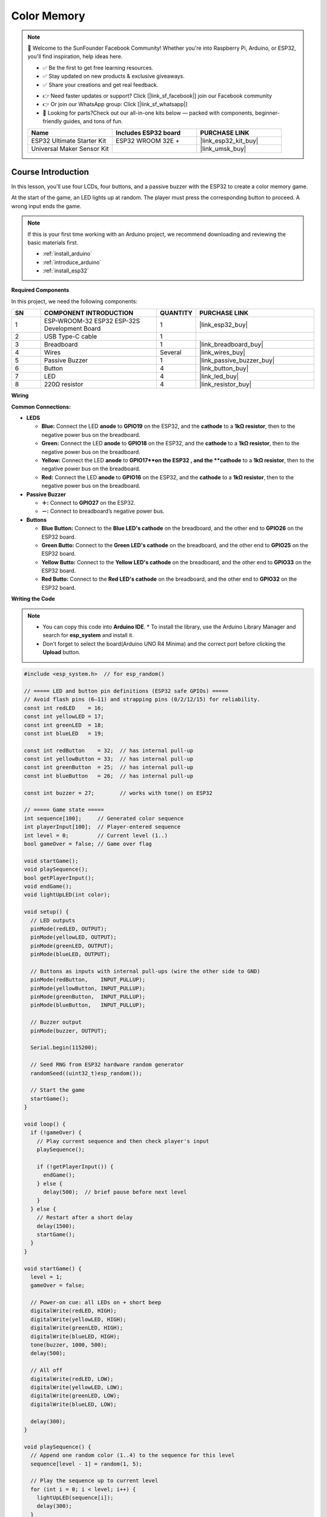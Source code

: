.. _color_memory:

Color Memory
==============================================================

.. note::
  
  🌟 Welcome to the SunFounder Facebook Community! Whether you're into Raspberry Pi, Arduino, or ESP32, you'll find inspiration, help ideas here.
   
  - ✅ Be the first to get free learning resources. 
   
  - ✅ Stay updated on new products & exclusive giveaways. 
   
  - ✅ Share your creations and get real feedback.
   
  * 👉 Need faster updates or support? Click [|link_sf_facebook|] join our Facebook community 

  * 👉 Or join our WhatsApp group: Click [|link_sf_whatsapp|]
   
  * 🎁 Looking for parts?Check out our all-in-one kits below — packed with components, beginner-friendly guides, and tons of fun.
  
  .. list-table::
    :widths: 20 20 20
    :header-rows: 1

    *   - Name	
        - Includes ESP32 board
        - PURCHASE LINK
    *   - ESP32 Ultimate Starter Kit	
        - ESP32 WROOM 32E +
        - |link_esp32_kit_buy|
    *   - Universal Maker Sensor Kit
        - 
        - |link_umsk_buy|

Course Introduction
------------------------

In this lesson, you'll use four LCDs, four buttons, and a passive buzzer with the ESP32 to create a color memory game.

At the start of the game, an LED lights up at random. The player must press the corresponding button to proceed. A wrong input ends the game.

.. .. raw:: html

..  <iframe width="700" height="394" src="https://www.youtube.com/embed/frHJHmXgnK4?si=iCaX_KMK4dy8d3KH" title="YouTube video player" frameborder="0" allow="accelerometer; autoplay; clipboard-write; encrypted-media; gyroscope; picture-in-picture; web-share" referrerpolicy="strict-origin-when-cross-origin" allowfullscreen></iframe>

.. note::

  If this is your first time working with an Arduino project, we recommend downloading and reviewing the basic materials first.
  
  * :ref:`install_arduino`
  * :ref:`introduce_arduino`
  * :ref:`install_esp32`

**Required Components**

In this project, we need the following components:

.. list-table::
    :widths: 5 20 5 20
    :header-rows: 1

    *   - SN
        - COMPONENT INTRODUCTION	
        - QUANTITY
        - PURCHASE LINK

    *   - 1
        - ESP-WROOM-32 ESP32 ESP-32S Development Board
        - 1
        - |link_esp32_buy|
    *   - 2
        - USB Type-C cable
        - 1
        - 
    *   - 3
        - Breadboard
        - 1
        - |link_breadboard_buy|
    *   - 4
        - Wires
        - Several
        - |link_wires_buy|
    *   - 5
        - Passive Buzzer
        - 1
        - |link_passive_buzzer_buy|
    *   - 6
        - Button
        - 4
        - |link_button_buy|
    *   - 7
        - LED
        - 4
        - |link_led_buy|
    *   - 8
        - 220Ω resistor
        - 4
        - |link_resistor_buy|

**Wiring**

.. image:: img/Color_Memory_bb.png

**Common Connections:**

* **LEDS**

  - **Blue:** Connect the LED **anode** to **GPIO19** on the ESP32, and the **cathode** to a **1kΩ resistor**, then to the negative power bus on the breadboard.
  - **Green:** Connect the LED **anode** to **GPIO18** on the ESP32, and the **cathode** to a **1kΩ resistor**, then to the negative power bus on the breadboard.
  - **Yellow:** Connect the LED **anode** to **GPIO17**on the ESP32 , and the **cathode** to a **1kΩ resistor**, then to the negative power bus on the breadboard.
  - **Red:** Connect the LED **anode** to **GPIO16** on the ESP32, and the **cathode** to a **1kΩ resistor**, then to the negative power bus on the breadboard.

* **Passive Buzzer**

  - **＋:** Connect to **GPIO27** on the ESP32.
  - **－:** Connect to breadboard’s negative power bus.

* **Buttons**

  - **Blue Button:** Connect to the **Blue LED's cathode** on the breadboard, and the other end to **GPIO26** on the ESP32 board.
  - **Green Butto:** Connect to the **Green LED's cathode** on the breadboard, and the other end to **GPIO25** on the ESP32 board.
  - **Yellow Butto:** Connect to the **Yellow LED's cathode** on the breadboard, and the other end to **GPIO33** on the ESP32 board.
  - **Red Butto:** Connect to the **Red LED's cathode** on the breadboard, and the other end to **GPIO32** on the ESP32 board.

**Writing the Code**

.. note::

    * You can copy this code into **Arduino IDE**. 
      * To install the library, use the Arduino Library Manager and search for **esp_system** and install it.
    * Don't forget to select the board(Arduino UNO R4 Minima) and the correct port before clicking the **Upload** button.

.. code-block:: arduino

      #include <esp_system.h>  // for esp_random()

      // ===== LED and button pin definitions (ESP32 safe GPIOs) =====
      // Avoid flash pins (6–11) and strapping pins (0/2/12/15) for reliability.
      const int redLED    = 16;
      const int yellowLED = 17;
      const int greenLED  = 18;
      const int blueLED   = 19;

      const int redButton    = 32;  // has internal pull-up
      const int yellowButton = 33;  // has internal pull-up
      const int greenButton  = 25;  // has internal pull-up
      const int blueButton   = 26;  // has internal pull-up

      const int buzzer = 27;        // works with tone() on ESP32

      // ===== Game state =====
      int sequence[100];     // Generated color sequence
      int playerInput[100];  // Player-entered sequence
      int level = 0;         // Current level (1..)
      bool gameOver = false; // Game over flag

      void startGame();
      void playSequence();
      bool getPlayerInput();
      void endGame();
      void lightUpLED(int color);

      void setup() {
        // LED outputs
        pinMode(redLED, OUTPUT);
        pinMode(yellowLED, OUTPUT);
        pinMode(greenLED, OUTPUT);
        pinMode(blueLED, OUTPUT);

        // Buttons as inputs with internal pull-ups (wire the other side to GND)
        pinMode(redButton,    INPUT_PULLUP);
        pinMode(yellowButton, INPUT_PULLUP);
        pinMode(greenButton,  INPUT_PULLUP);
        pinMode(blueButton,   INPUT_PULLUP);

        // Buzzer output
        pinMode(buzzer, OUTPUT);

        Serial.begin(115200);

        // Seed RNG from ESP32 hardware random generator
        randomSeed((uint32_t)esp_random());

        // Start the game
        startGame();
      }

      void loop() {
        if (!gameOver) {
          // Play current sequence and then check player's input
          playSequence();

          if (!getPlayerInput()) {
            endGame();
          } else {
            delay(500);  // brief pause before next level
          }
        } else {
          // Restart after a short delay
          delay(1500);
          startGame();
        }
      }

      void startGame() {
        level = 1;
        gameOver = false;

        // Power-on cue: all LEDs on + short beep
        digitalWrite(redLED, HIGH);
        digitalWrite(yellowLED, HIGH);
        digitalWrite(greenLED, HIGH);
        digitalWrite(blueLED, HIGH);
        tone(buzzer, 1000, 500);
        delay(500);

        // All off
        digitalWrite(redLED, LOW);
        digitalWrite(yellowLED, LOW);
        digitalWrite(greenLED, LOW);
        digitalWrite(blueLED, LOW);

        delay(300);
      }

      void playSequence() {
        // Append one random color (1..4) to the sequence for this level
        sequence[level - 1] = random(1, 5);

        // Play the sequence up to current level
        for (int i = 0; i < level; i++) {
          lightUpLED(sequence[i]);
          delay(300);
        }
      }

      bool getPlayerInput() {
        for (int i = 0; i < level; i++) {
          bool inputReceived = false;

          // Wait until any button is pressed (active LOW)
          while (!inputReceived) {
            if (digitalRead(redButton) == LOW) {
              playerInput[i] = 1;
              lightUpLED(1);
              inputReceived = true;
            } else if (digitalRead(yellowButton) == LOW) {
              playerInput[i] = 2;
              lightUpLED(2);
              inputReceived = true;
            } else if (digitalRead(greenButton) == LOW) {
              playerInput[i] = 3;
              lightUpLED(3);
              inputReceived = true;
            } else if (digitalRead(blueButton) == LOW) {
              playerInput[i] = 4;
              lightUpLED(4);
              inputReceived = true;
            }
            // simple debounce
            delay(5);
          }

          // Verify input against the sequence
          if (playerInput[i] != sequence[i]) {
            return false;  // mismatch -> fail
          }

          // Wait for button release before next input
          while (digitalRead(redButton)   == LOW ||
                digitalRead(yellowButton)== LOW ||
                digitalRead(greenButton) == LOW ||
                digitalRead(blueButton)  == LOW) {
            delay(5);
          }

          delay(200);
        }

        // Advance to next level after a full correct round
        level++;
        return true;
      }

      void endGame() {
        gameOver = true;

        // Flash all LEDs and beep to indicate game over
        for (int i = 0; i < 5; i++) {
          digitalWrite(redLED, HIGH);
          digitalWrite(yellowLED, HIGH);
          digitalWrite(greenLED, HIGH);
          digitalWrite(blueLED, HIGH);
          tone(buzzer, 1000, 300);
          delay(200);

          digitalWrite(redLED, LOW);
          digitalWrite(yellowLED, LOW);
          digitalWrite(greenLED, LOW);
          digitalWrite(blueLED, LOW);
          delay(200);
        }
      }

      void lightUpLED(int color) {
        // Light a specific LED and play a tone depending on color
        switch (color) {
          case 1: // Red
            digitalWrite(redLED, HIGH);
            tone(buzzer, 500, 300);
            break;
          case 2: // Yellow
            digitalWrite(yellowLED, HIGH);
            tone(buzzer, 600, 300);
            break;
          case 3: // Green
            digitalWrite(greenLED, HIGH);
            tone(buzzer, 700, 300);
            break;
          case 4: // Blue
            digitalWrite(blueLED, HIGH);
            tone(buzzer, 800, 300);
            break;
        }

        delay(300);

        // Turn all LEDs off
        digitalWrite(redLED, LOW);
        digitalWrite(yellowLED, LOW);
        digitalWrite(greenLED, LOW);
        digitalWrite(blueLED, LOW);
      }
